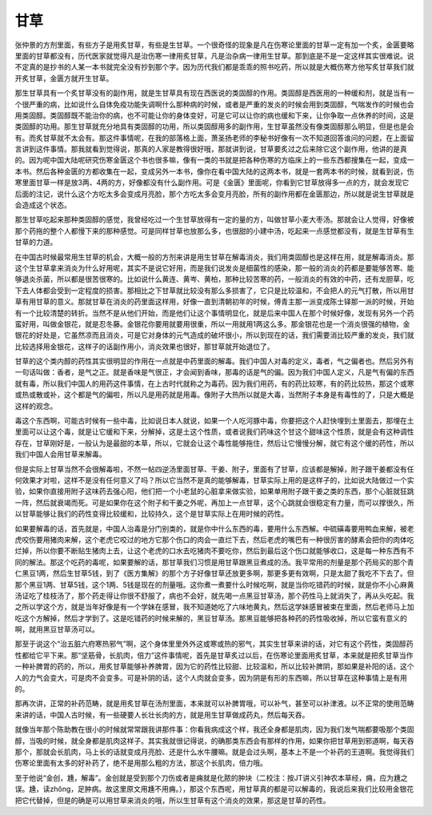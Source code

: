 甘草
----

张仲景的方剂里面，有些方子是用炙甘草，有些是生甘草。一个很奇怪的现象是凡在伤寒论里面的甘草一定有加一个炙，金匮要略里面的甘草都没有，历代医家就觉得凡是治伤寒一律用炙甘草，凡是治杂病一律用生甘草。那到底是不是一定这样其实很难说。说不定真的是抄书的人某一本书就完全没有抄到那个字。因为历代我们都是乖乖的照书吃药，所以就是大概伤寒方他写炙甘草我们就开炙甘草，金匮方就开生甘草。

那生甘草具有一个炙甘草没有的副作用，就是生甘草具有现在西医说的类固醇的作用。类固醇是西医用的一种缓和剂，就是当有一个很严重的病，比如说什么自体免疫功能失调啊什么那种病的时候，或者是严重的发炎的时候会用到类固醇，气喘发作的时候也会用类固醇。类固醇既不能治你的病，也不可能让你的身体变好，可是它可以让你的病也缓和下来，让你争取一点休养的时间，这是类固醇的功用。那生甘草就充分地具有类固醇的功用，所以类固醇用多的副作用，生甘草虽然没有像类固醇那么明显，但是也是会有。而炙甘草就不太会有。那这件事情呢，在我的部落格上面，萧圣扬老师的李秘书好像有一次不知道回答谁问的问题，在上面留言讲到这件事情。那我就看到觉得说，那真的人家是教得很好哦，那就讲到说，甘草要炙过之后来除它这个副作用，他讲的是真的。因为呢中国大陆呢研究伤寒金匮这个书也很多嘛，像有一类的书就是把各种伤寒的方临床上的一些东西都搜集在一起，变成一本书。然后各种金匮的方都收集在一起，变成另外一本书，像你在看中国大陆的这两本书，就是一套两本书的时候，就看到说，伤寒里面甘草一样是放3两、4两的方，好像都没有什么副作用。可是《金匮》里面呢，你看到它甘草放得多一点的方，就会发现它后面的注记，说什么这个方吃太多会变成月亮脸，那个方吃太多会变月亮脸，所有的副作用都在金匮那边，所以就是说生甘草就是会造成这个状态。

那生甘草吃起来那种类固醇的感觉，我曾经吃过一个生甘草放得有一定的量的方，叫做甘草小麦大枣汤。那就会让人觉得，好像被那个药拖的整个人都慢下来的那种感觉。可是同样甘草也放那么多，也很甜的小建中汤，吃起来一点感觉都没有，就是生甘草有生甘草的力道。

在中国古时候最常用生甘草的机会，大概一般的方剂来讲是用生甘草在解毒消炎，我们用类固醇也是这样在用，就是解毒消炎。那这个生甘草拿来消炎为什么好用呢，其实不是说它好用，而是我们说发炎是细菌性的感染，那一般的消炎的药都是要能够苦寒、能够退炎杀菌，所以都是很苦很寒的。比如说什么黄连、黄岑、黄柏，那种比较苦寒的药，一般消炎的有效的中药，还有龙胆草，吃下去人体都会受到一定程度的损害。那相比之下甘草就比较没有那么多损害了，它只是比较温和，不会把人的元气打散，所以用甘草有用甘草的意义。那就甘草在消炎的药里面这样用，好像一直到清朝初年的时候，傅青主那一派变成陈士铎那一派的时候，开始有一个比较清楚的转折。当然不是从他们开始，而是他们让这个事情明显化，就是后来中国人在那个时候好像，发现有另外一个药蛮好用，叫做金银花，就是忍冬藤。金银花你要用就要用很重，所以一用就用1两这么多。那金银花也是一个消炎很强的植物，金银花的好处是，它虽然凉而且消炎，可是它对身体的元气造成的破坏很小，所以到现在的话，我们需要消比较严重的发炎，我们就比较选择用金银花，这样子的话副作用小，消炎效果也很好，那甘草就开始退位了。

甘草的这个类内醇的药性其实很明显的作用在一点就是中药里面的解毒。我们中国人对毒的定义，毒者，气之偏者也。然后另外有一句话叫做：香者，是气之正。就是香味是气很正，才会闻到香味，那毒的话是气的偏。因为我们中国人定义，凡是气有偏的东西就有毒，所以我们中国人的用药这件事情，在上古时代就称之为毒药。因为我们用药，有的药比较寒，有的药比较热，那这个或寒或热或散或补，这个都是气的偏啦，所以凡是用药就是用毒。像附子大热所以就是大毒，当然附子本身是有毒性的了，只是大概是这样的观念。

毒这个东西啊，可能古时候有一些中毒，比如说日本人就说，如果一个人吃河豚中毒，你要把这个人赶快埋到土里面去，那埋在土里面可以让这个毒，就是让它缓和下来，分解掉，这是土这个性质，或者说我们药味这个甘这个甜味这个性质，就是会有这种调性存在，甘草刚好是，一般认为是最甜的本草，所以，它就会让这个毒性能够拖住，然后让它慢慢分解，就它有这个缓的药性，所以我们中国人会用甘草来解毒。

但是实际上甘草当然不会很解毒啦，不然一帖四逆汤里面甘草、干姜、附子，里面有了甘草，应该都是解掉，附子跟干姜都没有任何效果才对啦，这样不是没有任何意义了吗？所以它当然不是真的能够解毒，甘草实际上用的是这样子的，比如说大陆做过一个实验，如果你直接用附子这味药去强心阳，他们把一个小老鼠的心脏拿来做实验，如果单用附子跟干姜之类的东西，那个心脏就狂跳一阵，然后就衰竭而死。可是如果你在这个附子和干姜之外呢，再加上一点甘草，这个心跳就会很稳定有力量，而可以撑很久，所以甘草能够让我们的药性变得比较缓和，比较持久，这个是甘草实际上在用时候的药性。

如果要解毒的话，首先就是，中国人治毒是分门别类的，就是你中什么东西的毒，要用什么东西解。中硫磺毒要用鸭血来解，被老虎咬伤要用猪肉来解，这个老虎它咬过的地方它那个伤口的肉会一直烂下去，然后老虎的嘴巴有一种很厉害的酵素会把你的肉体吃烂掉，所以你要不断贴生猪肉上去，让这个老虎的口水去吃猪肉不要吃你，然后到最后这个伤口就能够收口，这是每一种东西有不同的解法。那这个吃药的毒呢，如果要解的话，那甘草我们习惯是用甘草跟黑豆煮成的汤。我平常用的剂量是那个药局买的那个青仁黑豆1两，然后生甘草5钱，到了《医方集解》的那个方子好像甘草还放更多啊，那更多更有效啊，只是太甜了我吃不下去了。但那个黑豆1两、甘草5钱，这个1两、5钱是现在的剂量哦。这你煮一煮要什么时候吃啊，就是当你吃错药的时候，就是你不小心麻黄汤证吃了桂枝汤了，那个药走得让你很不舒服了，病也不会好，就先喝一点黑豆甘草汤，那个药性马上就消失了，再从头吃起。我之所以学这个方，就是当年好像是有一个学妹在感冒，我不知道她吃了六味地黄丸，然后这学妹感冒被束在里面，然后老师马上加吃这个方解掉，然后才学到了。这是吃错药的时候来解的，黑豆甘草汤。那黑豆能够把各种药的药性吸收掉，所以它蛮有意义的啊，就用黑豆甘草汤可以。

那至于说这个“治五脏六府寒热邪气”啊，这个身体里里外外这或寒或热的邪气，其实生甘草来讲的话，对它有这个药性，类固醇药性都给它平下来。那“坚筋骨，长肌肉，倍力”这件事情呢，首先是甘草炙过以后，在伤寒论里面用炙甘草，本来就是把炙甘草当作一种补脾胃的药的，所以，用炙甘草能够补养脾胃，因为它的药性比较甜、比较温和，所以比较补脾阴，那如果是补阳的话，这个人的力气会变大，可是肉不会变多。可是补阴的话，这个人肉就会变多，因为阴是有形的东西嘛，所以甘草在这种事情上是有用的。

那再次讲，正常的补药范畴，就是用炙甘草在汤剂里面，本来就可以补脾胃哦，可以补气，甚至可以补津液。以不正常的使用范畴来讲的话，中国人古时候，有一些硬要人长壮长肉的方，就是用生甘草做成药丸，然后每天吞。

就像当年那个陈助教在很小的时候就常常跟我讲那件事：你看我病成这个样，我还全身都是肌肉，因为我们发气喘都要吸那个类固醇，当吸的时候，就全身都是肌肉这样子。其实我就很记得说，的确那类东西会有那样的作用，如果你把甘草用到邪道啊，每天吞那个，那就会长肌肉，马上长的话就变成月亮脸、还是什么水牛腰嘛。就是会过头啊，基本上不是一个补药的王道啊。我觉得我们伤寒论里面有太多的好补药了，绝不是用那么粗的方法，那这个长肌肉，倍力哦。

至于他说“金创，尰，解毒”。金创就是受到那个刀伤或者是痈就是化脓的肿块（二校注：按JT讲义引神农本草经，痈，应为尰之误。尰，读zhǒng，足肿病。故这里原文用尰不用痈。），那这个东西呢，用甘草真的都是可以解毒的，我说后来我们比较用金银花把它代替掉，但是的确是可以用甘草来消炎的哦，所以生甘草有这个消炎的效果，那这是甘草的药性。
